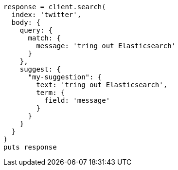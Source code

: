 [source, ruby]
----
response = client.search(
  index: 'twitter',
  body: {
    query: {
      match: {
        message: 'tring out Elasticsearch'
      }
    },
    suggest: {
      "my-suggestion": {
        text: 'tring out Elasticsearch',
        term: {
          field: 'message'
        }
      }
    }
  }
)
puts response
----
